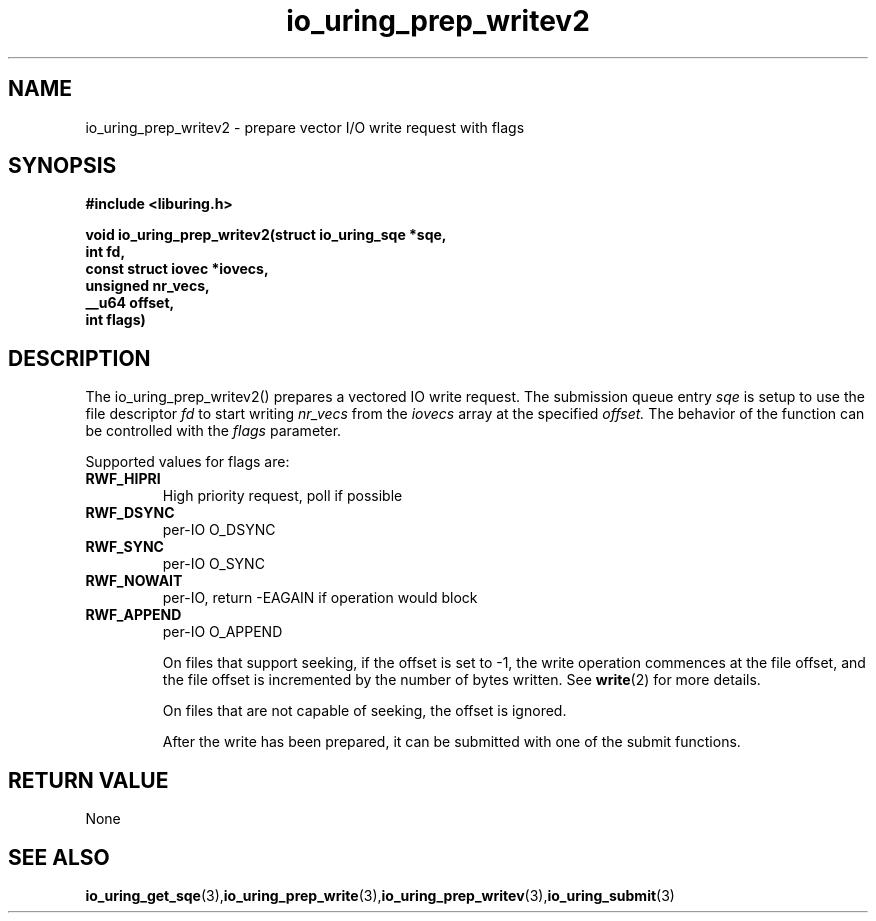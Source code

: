.\" Copyright (C) 2021 Stefan Roesch <shr@fb.com>
.\"
.\" SPDX-License-Identifier: LGPL-2.0-or-later
.\"
.TH io_uring_prep_writev2 3 "November 15, 2021" "liburing-2.1" "liburing Manual"
.SH NAME
io_uring_prep_writev2 - prepare vector I/O write request with flags

.SH SYNOPSIS
.nf
.BR "#include <liburing.h>"
.PP
.BI "void io_uring_prep_writev2(struct io_uring_sqe *sqe,"
.BI "                           int fd,"
.BI "                           const struct iovec *iovecs,"
.BI "                           unsigned nr_vecs,"
.BI "                           __u64 offset,"
.BI "                           int flags)"
.fi
.PP
.SH DESCRIPTION
.PP
The io_uring_prep_writev2() prepares a vectored IO write request. The submission queue entry
.I sqe
is setup to use the file descriptor
.I fd
to start writing
.I nr_vecs
from the
.I iovecs
array at the specified
.I offset.
The behavior of the function can be controlled with the
.I flags
parameter.

Supported values for flags are:
.TP
.B RWF_HIPRI
High priority request, poll if possible
.TP
.B RWF_DSYNC
per-IO O_DSYNC
.TP
.B RWF_SYNC
per-IO O_SYNC
.TP
.B RWF_NOWAIT
per-IO, return -EAGAIN if operation would block
.TP
.B RWF_APPEND
per-IO O_APPEND

On files that support seeking, if the offset is set to -1, the write operation
commences at the file offset, and the file offset is incremented by the number
of bytes written. See
.BR write (2)
for more details.

On files that are not capable of seeking, the offset is ignored.

After the write has been prepared, it can be submitted with one of the submit
functions.

.SH RETURN VALUE
None
.SH SEE ALSO
.BR io_uring_get_sqe (3), io_uring_prep_write (3), io_uring_prep_writev (3), io_uring_submit (3)
